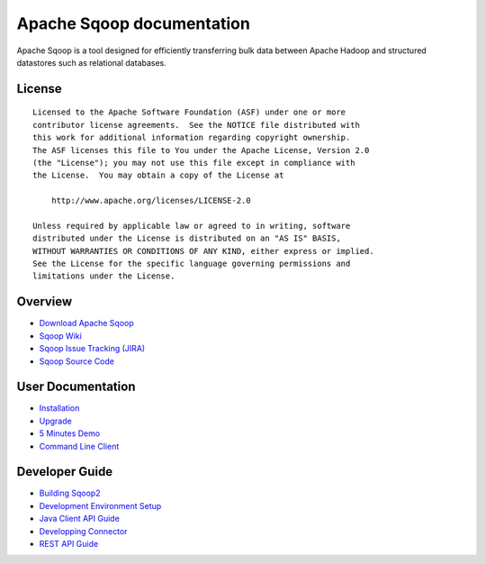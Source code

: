 .. Licensed to the Apache Software Foundation (ASF) under one or more
   contributor license agreements.  See the NOTICE file distributed with
   this work for additional information regarding copyright ownership.
   The ASF licenses this file to You under the Apache License, Version 2.0
   (the "License"); you may not use this file except in compliance with
   the License.  You may obtain a copy of the License at

       http://www.apache.org/licenses/LICENSE-2.0

   Unless required by applicable law or agreed to in writing, software
   distributed under the License is distributed on an "AS IS" BASIS,
   WITHOUT WARRANTIES OR CONDITIONS OF ANY KIND, either express or implied.
   See the License for the specific language governing permissions and
   limitations under the License.


=======================================
Apache Sqoop documentation
=======================================

Apache Sqoop is a tool designed for efficiently transferring bulk data between Apache Hadoop and structured datastores such as relational databases.

License
-------

::

    Licensed to the Apache Software Foundation (ASF) under one or more
    contributor license agreements.  See the NOTICE file distributed with
    this work for additional information regarding copyright ownership.
    The ASF licenses this file to You under the Apache License, Version 2.0
    (the "License"); you may not use this file except in compliance with
    the License.  You may obtain a copy of the License at

        http://www.apache.org/licenses/LICENSE-2.0

    Unless required by applicable law or agreed to in writing, software
    distributed under the License is distributed on an "AS IS" BASIS,
    WITHOUT WARRANTIES OR CONDITIONS OF ANY KIND, either express or implied.
    See the License for the specific language governing permissions and
    limitations under the License.

Overview
--------

- `Download Apache Sqoop <http://www.apache.org/dyn/closer.cgi/sqoop>`_
- `Sqoop Wiki <https://cwiki.apache.org/confluence/display/SQOOP/Home>`_
- `Sqoop Issue Tracking (JIRA) <https://issues.apache.org/jira/browse/SQOOP>`_
- `Sqoop Source Code <https://git-wip-us.apache.org/repos/asf?p=sqoop.git;a=summary>`_

User Documentation
------------------

- `Installation <Installation.html>`_
- `Upgrade <Upgrade.html>`_
- `5 Minutes Demo <Sqoop5MinutesDemo.html>`_
- `Command Line Client <CommandLineClient.html>`_

Developer Guide
---------------

- `Building Sqoop2 <BuildingSqoop2.html>`_
- `Development Environment Setup <DevEnv.html>`_
- `Java Client API Guide <ClientAPI.html>`_
- `Developping Connector <ConnectorDevelopment.html>`_
- `REST API Guide <RESTAPI.html>`_
